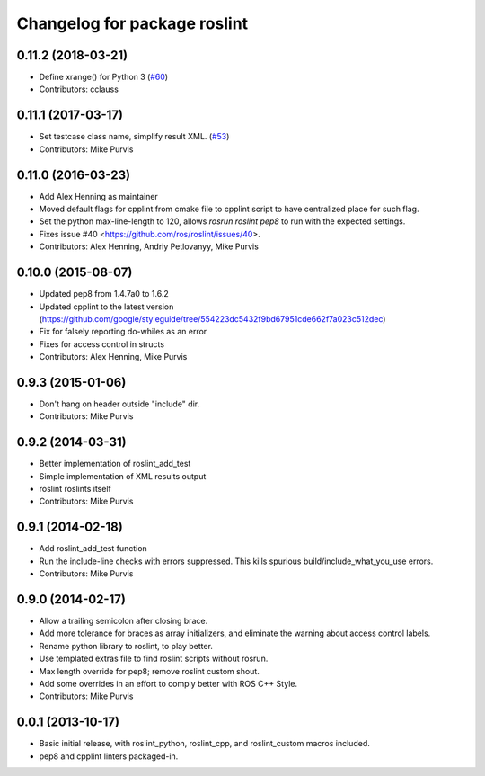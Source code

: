 ^^^^^^^^^^^^^^^^^^^^^^^^^^^^^
Changelog for package roslint
^^^^^^^^^^^^^^^^^^^^^^^^^^^^^

0.11.2 (2018-03-21)
-------------------
* Define xrange() for Python 3 (`#60 <https://github.com/ros/roslint/issues/60>`_)
* Contributors: cclauss

0.11.1 (2017-03-17)
-------------------
* Set testcase class name, simplify result XML. (`#53 <https://github.com/ros/roslint/issues/53>`_)
* Contributors: Mike Purvis

0.11.0 (2016-03-23)
-------------------
* Add Alex Henning as maintainer
* Moved default flags for cpplint from cmake file to cpplint script to have centralized place for such flag.
* Set the python max-line-length to 120, allows `rosrun roslint pep8` to run with the expected settings.
* Fixes issue #40 <https://github.com/ros/roslint/issues/40>.
* Contributors: Alex Henning, Andriy Petlovanyy, Mike Purvis

0.10.0 (2015-08-07)
-------------------
* Updated pep8 from 1.4.7a0 to 1.6.2
* Updated cpplint to the latest version (https://github.com/google/styleguide/tree/554223dc5432f9bd67951cde662f7a023c512dec)
* Fix for falsely reporting do-whiles as an error
* Fixes for access control in structs
* Contributors: Alex Henning, Mike Purvis

0.9.3 (2015-01-06)
------------------
* Don't hang on header outside "include" dir.
* Contributors: Mike Purvis

0.9.2 (2014-03-31)
------------------
* Better implementation of roslint_add_test
* Simple implementation of XML results output
* roslint roslints itself
* Contributors: Mike Purvis

0.9.1 (2014-02-18)
------------------
* Add roslint_add_test function
* Run the include-line checks with errors suppressed. This kills spurious build/include_what_you_use errors.
* Contributors: Mike Purvis

0.9.0 (2014-02-17)
------------------
* Allow a trailing semicolon after closing brace.
* Add more tolerance for braces as array initializers, and eliminate the warning about access control labels.
* Rename python library to roslint, to play better.
* Use templated extras file to find roslint scripts without rosrun. 
* Max length override for pep8; remove roslint custom shout.
* Add some overrides in an effort to comply better with ROS C++ Style.
* Contributors: Mike Purvis

0.0.1 (2013-10-17)
------------------
* Basic initial release, with roslint_python, roslint_cpp, and roslint_custom macros included.
* pep8 and cpplint linters packaged-in.
